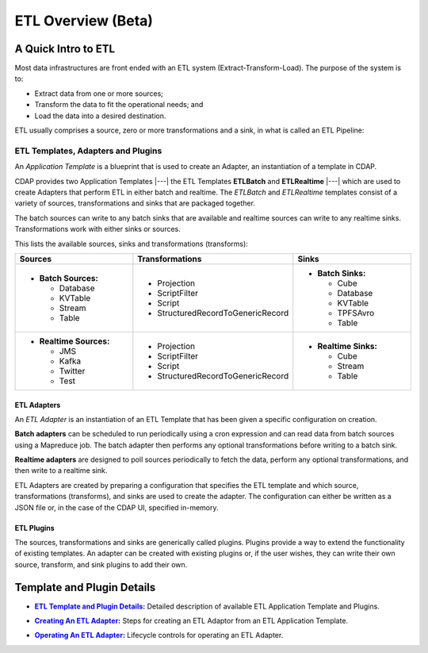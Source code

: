 .. meta::
    :author: Cask Data, Inc.
    :copyright: Copyright © 2015 Cask Data, Inc.

.. _apptemplates-etl-index:

===================
ETL Overview (Beta)
===================


A Quick Intro to ETL
====================

Most data infrastructures are front ended with an ETL system (Extract-Transform-Load). The
purpose of the system is to:

- Extract data from one or more sources;
- Transform the data to fit the operational needs; and
- Load the data into a desired destination.

ETL usually comprises a source, zero or more transformations and a sink, in what is called
an ETL Pipeline:

.. image:: ../_images/etl-pipeline.png
   :width: 6in
   :align: center


ETL Templates, Adapters and Plugins 
-----------------------------------

An *Application Template* is a blueprint that is used to create an Adapter, an instantiation of
a template in CDAP.

CDAP provides two Application Templates |---| the ETL Templates **ETLBatch** and
**ETLRealtime** |---| which are used to create Adapters that perform ETL in either batch
and realtime. The  *ETLBatch* and *ETLRealtime* templates consist of a variety of sources,
transformations and sinks that are packaged together.

The batch sources can write to any batch sinks that are available and realtime sources can
write to any realtime sinks. Transformations work with either sinks or sources.

This lists the available sources, sinks and transformations (transforms):

.. list-table::
   :widths: 30 40 30
   :header-rows: 1

   * - Sources
     - Transformations
     - Sinks
   * - - **Batch Sources:**

         - Database
         - KVTable
         - Stream
         - Table

     -   
         - Projection
         - ScriptFilter
         - Script
         - StructuredRecordToGenericRecord

     - - **Batch Sinks:**

         - Cube
         - Database
         - KVTable
         - TPFSAvro
         - Table

   * - - **Realtime Sources:**

         - JMS
         - Kafka
         - Twitter
         - Test

     -   
         - Projection
         - ScriptFilter
         - Script
         - StructuredRecordToGenericRecord

     - - **Realtime Sinks:**

         - Cube
         - Stream
         - Table



ETL Adapters
............
An *ETL Adapter* is an instantiation of an ETL Template that has been given a specific
configuration on creation.

**Batch adapters** can be scheduled to run periodically using a cron expression and can read
data from batch sources using a Mapreduce job. The batch adapter then performs any
optional transformations before writing to a batch sink.

**Realtime adapters** are designed to poll sources periodically to fetch the data, perform any
optional transformations, and then write to a realtime sink.

ETL Adapters are created by preparing a configuration that specifies the ETL template and
which source, transformations (transforms), and sinks are used to create the adapter. The
configuration can either be written as a JSON file or, in the case of the CDAP UI,
specified in-memory.

ETL Plugins
...........
The sources, transformations and sinks are generically called plugins. Plugins provide a
way to extend the functionality of existing templates. An adapter can be created with
existing plugins or, if the user wishes, they can write their own source, transform, and
sink plugins to add their own.


Template and Plugin Details
===========================

.. |templates| replace:: **ETL Template and Plugin Details:**
.. _templates: templates.html

- |templates|_ Detailed description of available ETL Application Template and Plugins.

.. |creating| replace:: **Creating An ETL Adapter:**
.. _creating: creating.html

- |creating|_ Steps for creating an ETL Adaptor from an ETL Application Template.

.. |operations| replace:: **Operating An ETL Adapter:**
.. _operations: operations.html

- |operations|_ Lifecycle controls for operating an ETL Adapter.


